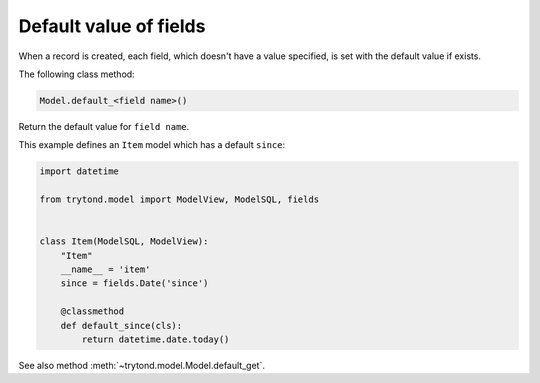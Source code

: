.. _topics-fields_default_value:

=======================
Default value of fields
=======================

When a record is created, each field, which doesn't have a value specified,
is set with the default value if exists.

The following class method:

.. rstcheck: ignore-next-code-block
.. code-block:: python

    Model.default_<field name>()

Return the default value for ``field name``.

This example defines an ``Item`` model which has a default ``since``:


.. code-block:: python

    import datetime

    from trytond.model import ModelView, ModelSQL, fields


    class Item(ModelSQL, ModelView):
        "Item"
        __name__ = 'item'
        since = fields.Date('since')

        @classmethod
        def default_since(cls):
            return datetime.date.today()

See also method :meth:`~trytond.model.Model.default_get`.
